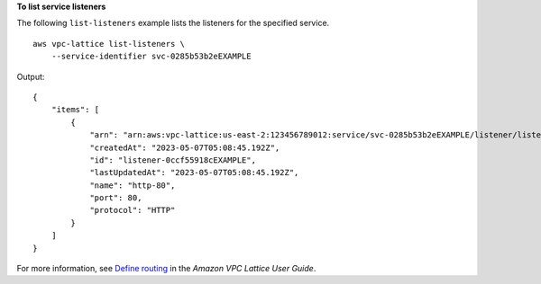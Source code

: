**To list service listeners**

The following ``list-listeners`` example lists the listeners for the specified service. ::

    aws vpc-lattice list-listeners \
        --service-identifier svc-0285b53b2eEXAMPLE

Output::

    {
        "items": [
            {
                "arn": "arn:aws:vpc-lattice:us-east-2:123456789012:service/svc-0285b53b2eEXAMPLE/listener/listener-0ccf55918cEXAMPLE",
                "createdAt": "2023-05-07T05:08:45.192Z",
                "id": "listener-0ccf55918cEXAMPLE",
                "lastUpdatedAt": "2023-05-07T05:08:45.192Z",
                "name": "http-80",
                "port": 80,
                "protocol": "HTTP"
            }
        ]
    }

For more information, see `Define routing <https://docs.aws.amazon.com/vpc-lattice/latest/ug/services.html#define-routing>`__ in the *Amazon VPC Lattice User Guide*.